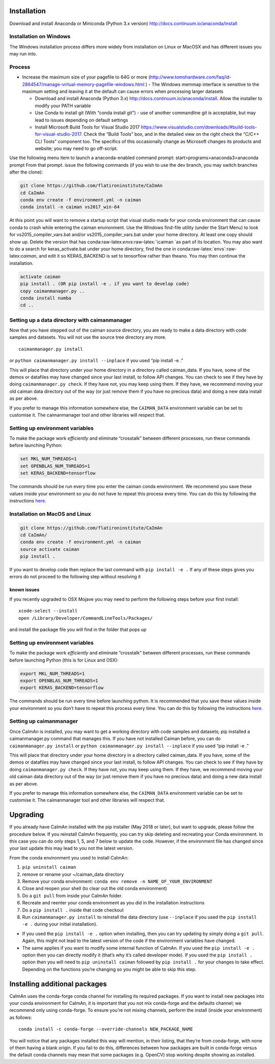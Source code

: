 .. role:: raw-latex(raw)
   :format: latex
..

Installation
============

Download and install Anaconda or Miniconda (Python 3.x version)
http://docs.continuum.io/anaconda/install

Installation on Windows
------------

.. raw:: html

   <details>

The Windows installation process differs more widely from installation
on Linux or MacOSX and has different issues you may run into.

Process
-------

-  Increase the maximum size of your pagefile to 64G or more
   (http://www.tomshardware.com/faq/id-2864547/manage-virtual-memory-pagefile-windows.html
   ) - The Windows memmap interface is sensitive to the maximum setting
   and leaving it at the default can cause errors when processing larger
   datasets

   -  Download and install Anaconda (Python 3.x)
      http://docs.continuum.io/anaconda/install. Allow the installer to
      modify your PATH variable
   -  Use Conda to install git (With “conda install git”) - use of
      another commandline git is acceptable, but may lead to issues
      depending on default settings
   -  Install Microsoft Build Tools for Visual Studio 2017
      https://www.visualstudio.com/downloads/#build-tools-for-visual-studio-2017.
      Check the “Build Tools” box, and in the detailed view on the right
      check the “C/C++ CLI Tools” component too. The specifics of this
      occasionally change as Microsoft changes its products and website;
      you may need to go off-script.

Use the following menu item to launch a anaconda-enabled command prompt:
start>programs>anaconda3>anaconda prompt From that prompt. issue the
following commands (if you wish to use the dev branch, you may switch
branches after the clone):

.. code:: bash

     git clone https://github.com/flatironinstitute/CaImAn
     cd CaImAn
     conda env create -f environment.yml -n caiman
     conda install -n caiman vs2017_win-64

At this point you will want to remove a startup script that visual
studio made for your conda environment that can cause conda to crash
while entering the caiman environment. Use the Windows find-file utility
(under the Start Menu) to look for vs2015_compiler_vars.bat and/or
vs2015_compiler_vars.bat under your home directory. At least one copy
should show up. Delete the version that has
conda:raw-latex:`\envs`:raw-latex:`\caiman `as part of its location. You
may also want to do a search for keras_activate.bat under your home
directory, find the one in conda:raw-latex:`\envs`:raw-latex:`\caiman`,
and edit it so KERAS_BACKEND is set to tensorflow rather than theano.
You may then continue the installation.

.. code:: bash

     activate caiman
     pip install . (OR pip install -e . if you want to develop code)
     copy caimanmanager.py ..
     conda install numba
     cd ..

Setting up a data directory with caimanmanager
----------------------------------------------

Now that you have stepped out of the caiman source directory, you are
ready to make a data directory with code samples and datasets. You will
not use the source tree directory any more.

::

     caimanmanager.py install

or ``python caimanmanager.py install --inplace`` if you used “pip
install -e .”

This will place that directory under your home directory in a directory
called caiman_data. If you have, some of the demos or datafiles may have
changed since your last install, to follow API changes. You can check to
see if they have by doing ``caimanmanager.py check``. If they have not,
you may keep using them. If they have, we recommend moving your old
caiman data directory out of the way (or just remove them if you have no
precious data) and doing a new data install as per above.

If you prefer to manage this information somewhere else, the
``CAIMAN_DATA`` environment variable can be set to customise it. The
caimanmanager tool and other libraries will respect that.

Setting up environment variables
--------------------------------

To make the package work *efficiently* and eliminate “crosstalk” between
different processes, run these commands before launching Python:

.. code:: bash

     set MKL_NUM_THREADS=1
     set OPENBLAS_NUM_THREADS=1
     set KERAS_BACKEND=tensorflow

The commands should be run every time you enter the caiman conda
environment. We recommend you save these values inside your environment
so you do not have to repeat this process every time. You can do this by
following the instructions
`here <https://conda.io/projects/conda/en/latest/user-guide/tasks/manage-environments.html#saving-environment-variables>`__.

.. raw:: html

   </details>

Installation on MacOS and Linux
-------------

.. raw:: html

   <details>

.. code:: bash

     git clone https://github.com/flatironinstitute/CaImAn
     cd CaImAn/
     conda env create -f environment.yml -n caiman
     source activate caiman
     pip install .

If you want to develop code then replace the last command with
``pip install -e .`` If any of these steps gives you errors do not
proceed to the following step without resolving it

known issues
~~~~~~~~~~~~

If you recently upgraded to OSX Mojave you may need to perform the
following steps before your first install:

::

     xcode-select --install
     open /Library/Developer/CommandLineTools/Packages/

and install the package file you will find in the folder that pops up

.. _setting-up-environment-variables-1:

Setting up environment variables
--------------------------------

To make the package work *efficiently* and eliminate “crosstalk” between
different processes, run these commands before launching Python (this is
for Linux and OSX):

.. code:: bash

     export MKL_NUM_THREADS=1
     export OPENBLAS_NUM_THREADS=1
     export KERAS_BACKEND=tensorflow

The commands should be run every time before launching python. It is
recommended that you save these values inside your environment so you
don’t have to repeat this process every time. You can do this by
following the instructions
`here <https://conda.io/projects/conda/en/latest/user-guide/tasks/manage-environments.html#saving-environment-variables>`__.

Setting up caimanmanager
------------------------

Once CaImAn is installed, you may want to get a working directory with
code samples and datasets; pip installed a caimanmanager.py command that
manages this. If you have not installed Caiman before, you can do
``caimanmanager.py install`` or
``python caimanmanager.py install --inplace`` if you used “pip install
-e .”

This will place that directory under your home directory in a directory
called caiman_data. If you have, some of the demos or datafiles may have
changed since your last install, to follow API changes. You can check to
see if they have by doing ``caimanmanager.py check``. If they have not,
you may keep using them. If they have, we recommend moving your old
caiman data directory out of the way (or just remove them if you have no
precious data) and doing a new data install as per above.

If you prefer to manage this information somewhere else, the
``CAIMAN_DATA`` environment variable can be set to customise it. The
caimanmanager tool and other libraries will respect that.

.. raw:: html

   </details>

Upgrading
=========

If you already have CaImAn installed with the pip installer (May 2018 or
later), but want to upgrade, please follow the procedure below. If you
reinstall CaImAn frequently, you can try skip deleting and recreating
your Conda environment. In this case you can do only steps 1, 5, and 7
below to update the code. However, if the environment file has changed
since your last update this may lead to you not the latest version.

From the conda environment you used to install CaImAn: 

1. ``pip uninstall caiman`` 

2. remove or rename your ~/caiman_data directory 

3. Remove your conda environment: ``conda env remove -n NAME_OF_YOUR_ENVIRONMENT``

4. Close and reopen your shell (to clear out the old conda environment) 

5. Do a ``git pull`` from inside your CaImAn folder. 

6. Recreate and reenter your conda environment as you did in the installation instructions 

7. Do a ``pip install .`` inside that code checkout

8. Run ``caimanmanager.py install`` to reinstall the data directory (use ``--inplace`` if you used the ``pip install -e .`` during your initial installation).

-  If you used the ``pip install -e .`` option when installing, then you
   can try updating by simply doing a ``git pull``. Again, this might
   not lead to the latest version of the code if the environment
   variables have changed.

-  The same applies if you want to modify some internal function of
   CaImAn. If you used the ``pip install -e .`` option then you can
   directly modify it (that’s why it’s called developer mode). If you
   used the ``pip install .`` option then you will need to
   ``pip uninstall caiman`` followed by ``pip install .`` for your
   changes to take effect. Depending on the functions you’re changing so
   you might be able to skip this step.

Installing additional packages
==============================

CaImAn uses the conda-forge conda channel for installing its required
packages. If you want to install new packages into your conda
environment for CaImAn, it is important that you not mix conda-forge and
the defaults channel; we recommend only using conda-forge. To ensure
you’re not mixing channels, perform the install (inside your
environment) as follows:

::

   conda install -c conda-forge --override-channels NEW_PACKAGE_NAME
  
You will notice that any packages installed this way will mention, in
their listing, that they’re from conda-forge, with none of them having a
blank origin. If you fail to do this, differences between how packages
are built in conda-forge versus the default conda channels may mean that
some packages (e.g. OpenCV) stop working despite showing as installed.
